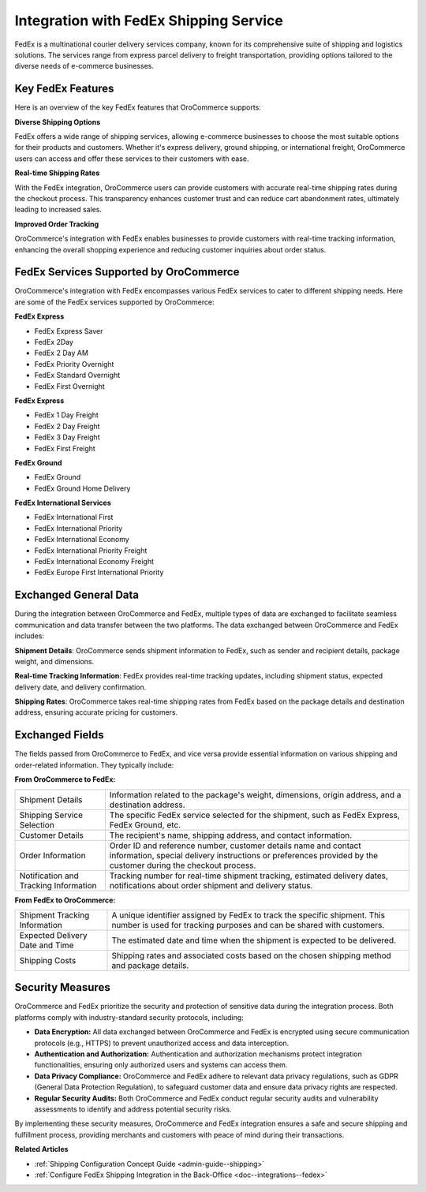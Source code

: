 .. _integrations-shipping-fedex:

Integration with FedEx Shipping Service
=======================================

FedEx is a multinational courier delivery services company, known for its comprehensive suite of shipping and logistics solutions. The  services range from express parcel delivery to freight transportation, providing options tailored to the diverse needs of e-commerce businesses.

Key FedEx Features
------------------

Here is an overview of the key FedEx features that OroCommerce supports:

**Diverse Shipping Options**

FedEx offers a wide range of shipping services, allowing e-commerce businesses to choose the most suitable options for their products and customers. Whether it's express delivery, ground shipping, or international freight, OroCommerce users can access and offer these services to their customers with ease.

**Real-time Shipping Rates**

With the FedEx integration, OroCommerce users can provide customers with accurate real-time shipping rates during the checkout process. This transparency enhances customer trust and can reduce cart abandonment rates, ultimately leading to increased sales.

**Improved Order Tracking**

OroCommerce's integration with FedEx enables businesses to provide customers with real-time tracking information, enhancing the overall shopping experience and reducing customer inquiries about order status.

FedEx Services Supported by OroCommerce
---------------------------------------

OroCommerce's integration with FedEx encompasses various FedEx services to cater to different shipping needs. Here are some of the FedEx services supported by OroCommerce:

**FedEx Express**

* FedEx Express Saver
* FedEx 2Day
* FedEx 2 Day AM
* FedEx Priority Overnight
* FedEx Standard Overnight
* FedEx First Overnight

**FedEx Express**

* FedEx 1 Day Freight
* FedEx 2 Day Freight
* FedEx 3 Day Freight
* FedEx First Freight

**FedEx Ground**

* FedEx Ground
* FedEx Ground Home Delivery

**FedEx International Services**

* FedEx International First
* FedEx International Priority
* FedEx International Economy
* FedEx International Priority Freight
* FedEx International Economy Freight
* FedEx Europe First International Priority


Exchanged General Data
----------------------

During the integration between OroCommerce and FedEx, multiple types of data are exchanged to facilitate seamless communication and data transfer between the two platforms. The data exchanged between OroCommerce and FedEx includes:

**Shipment Details**: OroCommerce sends shipment information to FedEx, such as sender and recipient details, package weight, and dimensions.

**Real-time Tracking Information**: FedEx provides real-time tracking updates, including shipment status, expected delivery date, and delivery confirmation.

**Shipping Rates**: OroCommerce takes real-time shipping rates from FedEx based on the package details and destination address, ensuring accurate pricing for customers.

Exchanged Fields
----------------

The fields passed from OroCommerce to FedEx, and vice versa provide essential information on various shipping and order-related information. They typically include:

**From OroCommerce to FedEx:**

.. csv-table::

   "Shipment Details","Information related to the package's weight, dimensions, origin address, and a destination address."
   "Shipping Service Selection","The specific FedEx service selected for the shipment, such as FedEx Express, FedEx Ground, etc."
   "Customer Details","The recipient's name, shipping address, and contact information."
   "Order Information","Order ID and reference number, customer details name and contact information, special delivery instructions or preferences provided by the customer during the checkout process."
   "Notification and Tracking Information","Tracking number for real-time shipment tracking, estimated delivery dates, notifications about order shipment and delivery status."

**From FedEx to OroCommerce:**

.. csv-table::

   "Shipment Tracking Information","A unique identifier assigned by FedEx to track the specific shipment. This number is used for tracking purposes and can be shared with customers."
   "Expected Delivery Date and Time","The estimated date and time when the shipment is expected to be delivered."
   "Shipping Costs","Shipping rates and associated costs based on the chosen shipping method and package details."

Security Measures
-----------------

OroCommerce and FedEx prioritize the security and protection of sensitive data during the integration process. Both platforms comply with industry-standard security protocols, including:

- **Data Encryption:** All data exchanged between OroCommerce and FedEx is encrypted using secure communication protocols (e.g., HTTPS) to prevent unauthorized access and data interception.

- **Authentication and Authorization:** Authentication and authorization mechanisms protect integration functionalities, ensuring only authorized users and systems can access them.

- **Data Privacy Compliance:** OroCommerce and FedEx adhere to relevant data privacy regulations, such as GDPR (General Data Protection Regulation), to safeguard customer data and ensure data privacy rights are respected.

- **Regular Security Audits:** Both OroCommerce and FedEx conduct regular security audits and vulnerability assessments to identify and address potential security risks.

By implementing these security measures, OroCommerce and FedEx integration ensures a safe and secure shipping and fulfillment process, providing merchants and customers with peace of mind during their transactions.

**Related Articles**

* :ref:`Shipping Configuration Concept Guide <admin-guide--shipping>`
* :ref:`Configure FedEx Shipping Integration in the Back-Office <doc--integrations--fedex>`



